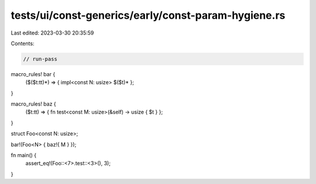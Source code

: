 tests/ui/const-generics/early/const-param-hygiene.rs
====================================================

Last edited: 2023-03-30 20:35:59

Contents:

.. code-block:: rs

    // run-pass

macro_rules! bar {
    ($($t:tt)*) => { impl<const N: usize> $($t)* };
}

macro_rules! baz {
    ($t:tt) => { fn test<const M: usize>(&self) -> usize { $t } };
}

struct Foo<const N: usize>;

bar!(Foo<N> { baz!{ M } });

fn main() {
    assert_eq!(Foo::<7>.test::<3>(), 3);
}



